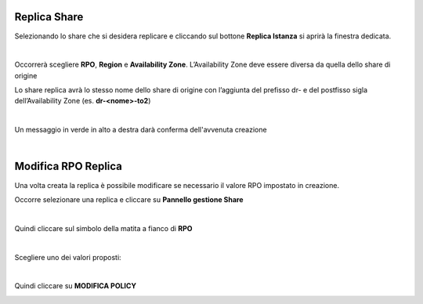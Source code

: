 .. _Replica_Share.rst:

**Replica Share**
*****************

Selezionando lo share che si desidera replicare e cliccando sul bottone **Replica Istanza** si aprirà la finestra dedicata.

.. image:: img/16.3_Replica_Share1.png

|

Occorrerà scegliere **RPO**, **Region** e **Availability Zone**. L’Availability Zone deve essere diversa da quella dello share di origine

.. image:: img/16.3_Replica_Share2.png

Lo share replica avrà lo stesso nome dello share di origine con l’aggiunta del prefisso dr- e del postfisso sigla dell’Availability Zone (es. **dr-<nome>-to2**)

|

Un messaggio in verde in alto a destra darà conferma dell'avvenuta creazione

.. image:: img/16.3_Replica_Share3.png

|

**Modifica RPO Replica**
************************

Una volta creata la replica è possibile modificare se necessario il valore RPO impostato in creazione.

Occorre selezionare una replica e cliccare su **Pannello gestione Share**

.. image:: img/16.3_Replica_Share4.png

|

Quindi cliccare sul simbolo della matita a fianco di **RPO**

.. image:: img/16.3_Replica_Share5.png

|

Scegliere uno dei valori proposti:

.. image:: img/16.3_Replica_Share6.png

|

Quindi cliccare su **MODIFICA POLICY**

.. image:: img/16.3_Replica_Share7.png
